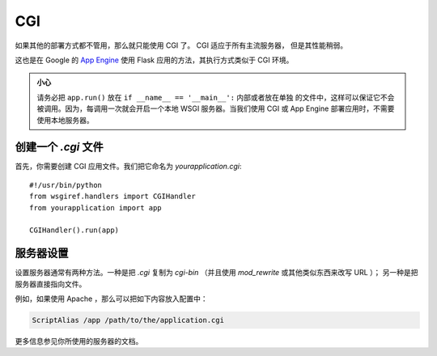 CGI
===

如果其他的部署方式都不管用，那么就只能使用 CGI 了。 CGI 适应于所有主流服务器，
但是其性能稍弱。

这也是在 Google 的 `App Engine`_ 使用 Flask 应用的方法，其执行方式类似于
CGI 环境。

.. admonition:: 小心

   请务必把 ``app.run()`` 放在 ``if __name__ == '__main__':`` 内部或者放在单独
   的文件中，这样可以保证它不会被调用。因为，每调用一次就会开启一个本地 WSGI
   服务器。当我们使用 CGI 或 App Engine 部署应用时，不需要使用本地服务器。

创建一个 `.cgi` 文件
----------------------

首先，你需要创建 CGI 应用文件。我们把它命名为 `yourapplication.cgi`::

    #!/usr/bin/python
    from wsgiref.handlers import CGIHandler
    from yourapplication import app

    CGIHandler().run(app)

服务器设置
------------

设置服务器通常有两种方法。一种是把
`.cgi` 复制为 `cgi-bin` （并且使用 `mod_rewrite` 或其他类似东西来改写 URL ）；
另一种是把服务器直接指向文件。

例如，如果使用 Apache ，那么可以把如下内容放入配置中：

.. sourcecode:: apache

    ScriptAlias /app /path/to/the/application.cgi

更多信息参见你所使用的服务器的文档。

.. _App Engine: http://code.google.com/appengine/
